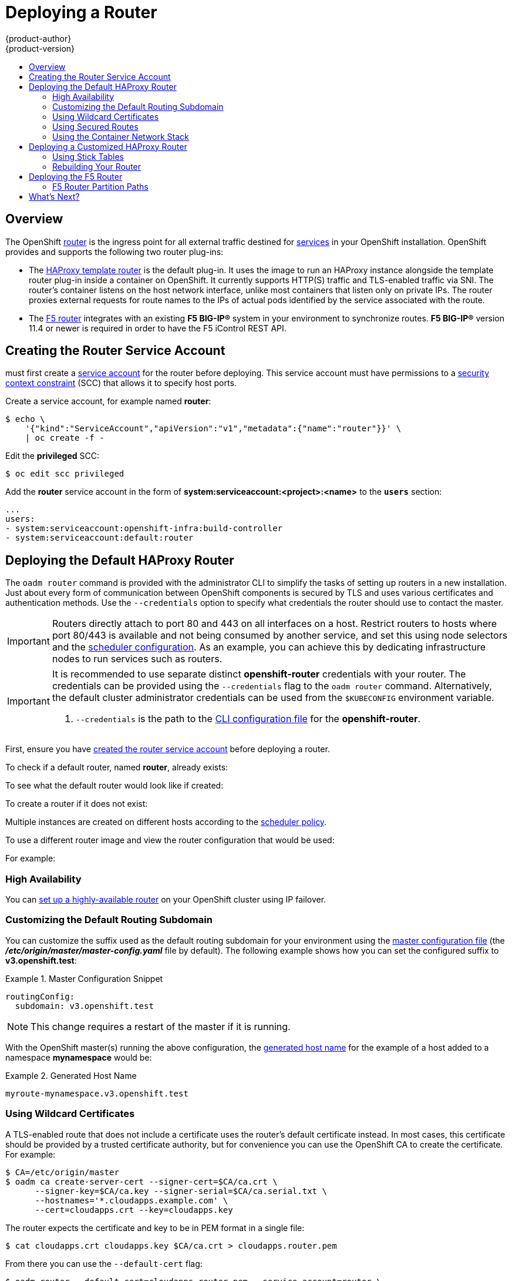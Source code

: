 = Deploying a Router
{product-author}
{product-version}
:data-uri:
:icons:
:experimental:
:toc: macro
:toc-title:
:prewrap!:

toc::[]

== Overview
The OpenShift link:../../architecture/core_concepts/routes.html[router] is the
ingress point for all external traffic destined for
link:../../architecture/core_concepts/pods_and_services.html#services[services]
in your OpenShift installation. OpenShift provides and supports the following
two router plug-ins:

- The
link:../../architecture/core_concepts/routes.html#haproxy-template-router[HAProxy
template router] is the default plug-in. It uses the
ifdef::openshift-enterprise[]
*openshift3/ose-haproxy-router*
endif::[]
ifdef::openshift-origin[]
*openshift/origin-haproxy-router*
endif::[]
 image to run an HAProxy instance alongside the template router plug-in inside a
container on OpenShift. It currently supports HTTP(S) traffic and TLS-enabled
traffic via SNI. The router's container listens on the host network interface,
unlike most containers that listen only on private IPs. The router proxies
external requests for route names to the IPs of actual pods identified by the
service associated with the route.

- The link:../../architecture/core_concepts/routes.html#f5-router[F5 router]
integrates with an existing *F5 BIG-IP®* system in your environment to
synchronize routes. *F5 BIG-IP®* version 11.4 or newer is required in order to
have the F5 iControl REST API.

ifdef::openshift-enterprise[]
[NOTE]
====
The F5 router plug-in is available starting in OpenShift Enterprise 3.0.2.
====
endif::[]

[[creating-the-router-service-account]]

== Creating the Router Service Account

ifdef::openshift-enterprise[]
Starting in OpenShift Enterprise 3.0.1.0, you
endif::[]
ifdef::openshift-origin[]
You
endif::[]
must first create a
link:../../architecture/core_concepts/projects_and_users.html[service account]
for the router before deploying. This service account must have permissions to a
link:../../architecture/additional_concepts/authorization.html#security-context-constraints[security
context constraint] (SCC) that allows it to specify host ports.

Create a service account, for example named *router*:

====
----
$ echo \
    '{"kind":"ServiceAccount","apiVersion":"v1","metadata":{"name":"router"}}' \
    | oc create -f -
----
====

Edit the *privileged* SCC:

====
----
$ oc edit scc privileged
----
====

Add the *router* service account in the form of
*system:serviceaccount:<project>:<name>* to the `*users*` section:

====
----
...
users:
- system:serviceaccount:openshift-infra:build-controller
- system:serviceaccount:default:router
----
====

[[haproxy-router]]
== Deploying the Default HAProxy Router
The `oadm router` command is provided with the administrator CLI to simplify the
tasks of setting up routers in a new installation. Just about every form of
communication between OpenShift components is secured by TLS and uses various
certificates and authentication methods. Use the `--credentials` option to
specify what credentials the router should use to contact the master.

[IMPORTANT]
====
Routers directly attach to port 80 and 443 on all interfaces on a host. Restrict
routers to hosts where port 80/443 is available and not being consumed by
another service, and set this using node selectors and the
link:admin_guide/scheduler.html[scheduler configuration]. As an example, you can
achieve this by dedicating infrastructure nodes to run services such as routers.
====

[IMPORTANT]
====
It is recommended to use separate distinct *openshift-router* credentials
with your router. The credentials can be provided using the `--credentials`
flag to the `oadm router` command. Alternatively, the default cluster
administrator credentials can be used from the `$KUBECONFIG` environment
variable.

ifdef::openshift-enterprise[]
----
$ oadm router --dry-run --service-account=router \
    --credentials='/etc/origin/master/openshift-router.kubeconfig' //<1>
----
endif::[]
ifdef::openshift-origin[]
----
$ oadm router --dry-run --service-account=router \
    --credentials=${ROUTER_KUBECONFIG:-"$KUBECONFIG"} //<1>
----
endif::[]
<1> `--credentials` is the path to the
link:../../cli_reference/manage_cli_profiles.html[CLI configuration file]
for the *openshift-router*.
ifdef::openshift-origin[]
It is recommended using an *openshift-router* specific profile with
appropriate permissions.
endif::[]
====

First, ensure you have link:#creating-the-router-service-account[created the
router service account] before deploying a router.

To check if a default router, named *router*, already exists:

ifdef::openshift-enterprise[]
----
$ oadm router --dry-run \
    --credentials='/etc/origin/master/openshift-router.kubeconfig' \
    --service-account=router
----
endif::[]
ifdef::openshift-origin[]
----
$ oadm router --dry-run --service-account=router \
    --credentials=${ROUTER_KUBECONFIG:-"$KUBECONFIG"}
----
endif::[]

To see what the default router would look like if created:

ifdef::openshift-enterprise[]
----
$ oadm router -o yaml \
    --credentials='/etc/origin/master/openshift-router.kubeconfig' \
    --service-account=router
----
endif::[]
ifdef::openshift-origin[]
----
$ oadm router -o yaml --service-account=router \
    --credentials=${ROUTER_KUBECONFIG:-"$KUBECONFIG"}
----
endif::[]

To create a router if it does not exist:

ifdef::openshift-enterprise[]
----
$ oadm router <router_name> --replicas=<number> \
    --credentials='/etc/origin/master/openshift-router.kubeconfig' \
    --service-account=router
----
endif::[]
ifdef::openshift-origin[]
----
$ oadm router <router_name> --replicas=<number> \
    --credentials=${ROUTER_KUBECONFIG:-"$KUBECONFIG"} \
    --service-account=router
----
endif::[]

Multiple instances are created on different hosts according to the
link:../../admin_guide/scheduler.html[scheduler policy].

To use a different router image and view the router configuration that would be used:

ifdef::openshift-enterprise[]
----
$ oadm router <router_name> -o <format> --images=<image> \
    --credentials='/etc/origin/master/openshift-router.kubeconfig' \
    --service-account=router
----
endif::[]
ifdef::openshift-origin[]
----
$ oadm router <router_name> -o <format> --images=<image> \
    --credentials=${ROUTER_KUBECONFIG:-"$KUBECONFIG"} \
    --service-account=router
----
endif::[]

For example:

ifdef::openshift-enterprise[]
====
----
$ oadm router region-west -o yaml --images=myrepo/somerouter:mytag \
    --credentials='/etc/origin/master/openshift-router.kubeconfig' \
    --service-account=router
----
====
endif::[]
ifdef::openshift-origin[]
====
----
$ oadm router region-west -o yaml --images=myrepo/somerouter:mytag \
    --credentials=${ROUTER_KUBECONFIG:-"$KUBECONFIG"} \
    --service-account=router
----
====
endif::[]

=== High Availability
You can link:../../admin_guide/high_availability.html[set up a highly-available
router] on your OpenShift cluster using IP failover.

[[customizing-the-default-routing-subdomain]]

=== Customizing the Default Routing Subdomain

You can customize the suffix used as the default routing subdomain for your
environment using the
link:../../install_config/master_node_configuration.html#master-configuration-files[master
configuration file] (the *_/etc/origin/master/master-config.yaml_* file by
default). The following example shows how you can set the configured suffix to
*v3.openshift.test*:

.Master Configuration Snippet
====

----
routingConfig:
  subdomain: v3.openshift.test
----
====

[NOTE]
====
This change requires a restart of the master if it is running.
====

With the OpenShift master(s) running the above configuration, the
link:../../architecture/core_concepts/routes.html#route-hostnames[generated host
name] for the example of a host added to a namespace *mynamespace* would be:

.Generated Host Name
====

----
myroute-mynamespace.v3.openshift.test
----
====

[[using-wildcard-certificates]]

=== Using Wildcard Certificates

A TLS-enabled route that does not include a certificate uses the router's
default certificate instead. In most cases, this certificate should be provided by a
trusted certificate authority, but for convenience you can use the OpenShift CA
to create the certificate. For example:

====
----
$ CA=/etc/origin/master
$ oadm ca create-server-cert --signer-cert=$CA/ca.crt \
      --signer-key=$CA/ca.key --signer-serial=$CA/ca.serial.txt \
      --hostnames='*.cloudapps.example.com' \
      --cert=cloudapps.crt --key=cloudapps.key
----
====

The router expects the certificate and key to be in PEM format in a single
file:

====
----
$ cat cloudapps.crt cloudapps.key $CA/ca.crt > cloudapps.router.pem
----
====

From there you can use the `--default-cert` flag:

====
----
$ oadm router --default-cert=cloudapps.router.pem --service-account=router \
    --credentials=${ROUTER_KUBECONFIG:-"$KUBECONFIG"}
----
====

[NOTE]
====
Browsers only consider wildcards valid for subdomains one
level deep. So in this example, the certificate would be valid for
_a.cloudapps.example.com_ but not for _a.b.cloudapps.example.com_.
====

[[using-secured-routes]]

=== Using Secured Routes

Currently, password protected key files are not supported. HAProxy prompts
for a password upon starting and does not have a way to automate this process.
To remove a passphrase from a keyfile, you can run:

----
# openssl rsa -in <passwordProtectedKey.key> -out <new.key>
----

Here is an example of how to use a secure edge terminated route with TLS
termination occurring on the router before traffic is proxied to the
destination. The secure edge terminated route specifies the TLS certificate
and key information. The TLS certificate is served by the router front end.

First, start up a router instance:

----
# oadm router --replicas=1 --service-account=router  \
    --credentials=${ROUTER_KUBECONFIG:-"$KUBECONFIG"}
----

Next, create a private key, csr and certificate for our edge secured route.
The instructions on how to do that would be specific to your certificate
authority and provider. For a simple self-signed certificate for a domain
named `www.example.test`, see the example shown below:

----
# sudo openssl genrsa -out example-test.key 2048
#
# sudo openssl req -new -key example-test.key -out example-test.csr  \
  -subj "/C=US/ST=CA/L=Mountain View/O=OS3/OU=Eng/CN=www.example.test"
#
# sudo openssl x509 -req -days 366 -in example-test.csr  \
      -signkey example-test.key -out example-test.crt
----

Generate a route configuration file using the above certificate and key.
Make sure to replace servicename `my-service` with the name of your service.

----
# servicename="my-service"
# echo "
apiVersion: v1
kind: Route
metadata:
  name:  secured-edge-route
spec:
  host: www.example.test
  to:
    kind: Service
    name: $servicename
  tls:
    termination: edge
    key: |
$(openssl rsa -in example-test.key | sed 's/^/      /')
    certificate: |
$(openssl x509 -in example-test.crt | sed 's/^/      /')

" > example-test-route.yaml
----

Finally add the route to OpenShift (and the router) via:

----
# oc create -f example-test-route.yaml
----

Make sure your DNS entry for `www.example.test` points to your router
instance(s) and the route to your domain should be available.
The example below uses curl along with a local resolver to simulate the
DNS lookup:

----
# routerip="4.1.1.1"  #  replace with IP address of one of your router instances.
# curl -k --resolve www.example.test:443:$routerip https://www.example.test/
----


[[using-the-container-network-stack]]

=== Using the Container Network Stack

The OpenShift router runs inside a Docker container and the default behavior is
to use the network stack of the host (i.e., the node where the router container
runs). This default behavior benefits performance because network traffic from
remote clients does not need to take multiple hops through user space to reach
the target service and container.

Additionally, this default behavior enables the router to get the actual source
IP address of the remote connection rather than getting the node's IP address.
This is useful for defining ingress rules based on the originating IP,
supporting sticky sessions, and monitoring traffic, among other uses.

This host network behavior is controlled by the `--host-network` router command
line option, and the default behaviour is the equivalent of using
`--host-network=true`. If you wish to run the router with the container network
stack, use the `--host-network=false` option when creating the router. For
example:

ifdef::openshift-enterprise[]
====
----
$ oadm router \
    --credentials='/etc/origin/master/openshift-router.kubeconfig' \
    --service-account=router \
    --host-network=false
----
====
endif::[]
ifdef::openshift-origin[]
====
----
$ oadm router \
    --credentials=${ROUTER_KUBECONFIG:-"$KUBECONFIG"} \
    --service-account=router \
    --host-network=false
----
====
endif::[]

Internally, this means the router container must publish the 80 and 443
ports in order for the external network to communicate with the router.

[NOTE]
====
Running with the container network stack means that the router sees the source
IP address of a connection to be the NATed IP address of the node, rather than
the actual remote IP address.
====

[NOTE]
====
On OpenShift clusters using
link:../../architecture/additional_concepts/sdn.html#network-isolation-multitenant[multi-tenant
network isolation], routers on a non-default namespace with the
`--host-network=false` option will load all routes in the cluster, but routes
across the namespaces will not be reachable due to network isolation. With the
`--host-network=true` option, routes bypass the container network and it can
access any pod in the cluster. If isolation is needed in this case, then do not
add routes across the namespaces.
====

== Deploying a Customized HAProxy Router

The HAProxy router is based on a
link:http://golang.org/pkg/text/template/[*golang* template] that
generates the HAProxy configuration file from a list of routes. If you
want a customized template router to meet your needs, you can customize
the template file, build a new Docker image, and run a customized router.

One common case for this might be implementing new features within the
application back ends. For example, it might be desirable in a highly-available
setup to link:#using-stick-tables[use stick-tables] that synchronizes between
peers. The router plug-in provides all the facilities necessary to make this
customization.

You can obtain a new *_haproxy-config.template_* file from the latest router
image by running:

----
ifdef::openshift-enterprise[]
# docker run --rm --interactive=true --tty --entrypoint=cat \
    registry.access.redhat.com/openshift3/ose-haproxy-router:v3.0.2.0 haproxy-config.template
endif::[]
ifdef::openshift-origin[]
# docker run --rm --interactive=true --tty --entrypoint=cat \
    openshift/origin-haproxy-router haproxy-config.template
endif::[]
----

Save this content to a file for use as the basis of your customized template.

[[using-stick-tables]]

=== Using Stick Tables

The following example customization can be used in a
link:../../admin_guide/high_availability.html#configuring-a-highly-available-routing-service[highly-available
routing setup] to use stick-tables that synchronize between peers.

*Adding a Peer Section*

In order to synchronize stick-tables amongst peers you must a define a peers
section in your HAProxy configuration. This section determines how HAProxy will
identify and connect to peers. The plug-in provides data to the template under
the `*.PeerEndpoints*` variable to allow you to easily identify members of the
router service. You may add a peer section to the *_haproxy-config.template_*
file inside the router image by adding:

====
----
{{ if (len .PeerEndpoints) gt 0 }}
peers openshift_peers
  {{ range $endpointID, $endpoint := .PeerEndpoints }}
    peer {{$endpoint.TargetName}} {{$endpoint.IP}}:1937
  {{ end }}
{{ end }}
----
====

*Changing the Reload Script*

When using stick-tables, you have the option of telling HAProxy what it should
consider the name of the local host in the peer section. When creating
endpoints, the plug-in attempts to set the `*TargetName*` to the value of the
endpoint's `*TargetRef.Name*`. If `*TargetRef*` is not set, it will set the
`*TargetName*` to the IP address. The `*TargetRef.Name*` corresponds with the
Kubernetes host name, therefore you can add the `-L` option to the
`reload-haproxy` script to identify the local host in the peer section.

====
----
peer_name=$HOSTNAME <1>

if [ -n "$old_pid" ]; then
  /usr/sbin/haproxy -f $config_file -p $pid_file -L $peer_name -sf $old_pid
else
  /usr/sbin/haproxy -f $config_file -p $pid_file -L $peer_name
fi
----
<1> Must match an endpoint target name that is used in the peer section.
====

*Modifying Back Ends*

Finally, to use the stick-tables within back ends, you can modify the HAProxy
configuration to use the stick-tables and peer set. The following is an example
of changing the existing back end for TCP connections to use stick-tables:

====
----

            {{ if eq $cfg.TLSTermination "passthrough" }}
backend be_tcp_{{$cfgIdx}}
  balance leastconn
  timeout check 5000ms
  stick-table type ip size 1m expire 5m{{ if (len $.PeerEndpoints) gt 0 }} peers openshift_peers {{ end }}
  stick on src
                {{ range $endpointID, $endpoint := $serviceUnit.EndpointTable }}
  server {{$endpointID}} {{$endpoint.IP}}:{{$endpoint.Port}} check inter 5000ms
                {{ end }}
            {{ end }}
----
====

After this modification, you can link:#rebuilding-your-router[rebuild your router].
[[rebuilding-your-router]]

=== Rebuilding Your Router

After you have made any desired modifications to the template, such as the
example link:#using-stick-tables[stick tables] customization, you must rebuild
your router for your changes to go in effect:

. https://access.redhat.com/articles/881893#createimage[Rebuild the Docker
image to include your customized template.]
. link:docker_registry.html#access[Push the resulting image to your repository].
. Create the router specifying your new image, either:
.. in the pod's object definition directly, or
.. by adding the `--images=<repo>/<image>:<tag>` flag to the `oadm router`
command when
link:../../admin_guide/high_availability.html#configuring-a-highly-available-routing-service[creating
a highly-available routing service].

[[deploying-the-f5-router]]

== Deploying the F5 Router

ifdef::openshift-enterprise[]
[NOTE]
====
The F5 router plug-in is available starting in OpenShift Enterprise 3.0.2.
====
endif::[]

The F5 router plug-in is provided as a Docker image and run as a pod, just like
the link:#haproxy-router[default HAProxy router]. Deploying the F5 router is
done similarly as well, using the `oadm router` command but providing additional
flags (or environment variables) to specify the following parameters for the *F5
BIG-IP®* host:

[[f5-router-flags]]
[cols="1,4"]
|===
|Flag |Description

|`--type=f5-router`
|Specifies that an F5 router should be launched (the default `--type` is
*haproxy-router*).

|`--external-host`
|Specifies the *F5 BIG-IP®* host's management interface's host name or IP
address.

|`--external-host-username`
|Specifies the *F5 BIG-IP®* user name (typically *admin*).

|`--external-host-password`
|Specifies the *F5 BIG-IP®* password.

|`--external-host-http-vserver`
|Specifies the name of the F5 virtual server for HTTP connections.

|`--external-host-https-vserver`
|Specifies the name of the F5 virtual server for
HTTPS connections.

|`--external-host-private-key`
|Specifies the path to the SSH private key file for the *F5 BIG-IP®* host.
Required to upload and delete key and certificate files for routes.

|`--external-host-insecure`
|A Boolean flag that indicates that the F5 router should skip strict certificate
verification with the *F5 BIG-IP®* host.

|`--external-host-partition-path`
|Specifies the *F5 BIG-IP®* link:#f5-router-partition-paths[partition path] (the default is */Common*).
|===

As with the HAProxy router, the `oadm router` command creates the service and
deployment configuration objects, and thus the replication controllers and
pod(s) in which the F5 router itself runs. The replication controller restarts
the F5 router in case of crashes. Because the F5 router is only watching routes
and endpoints and configuring *F5 BIG-IP®* accordingly, running the F5 router in
this way along with an appropriately configured *F5 BIG-IP®* deployment should
satisfy high-availability requirements.

To deploy the F5 router:

. First,
link:../../install_config/routing_from_edge_lb.html#establishing-a-tunnel-using-a-ramp-node[establish
a tunnel using a ramp node], which allows for the routing of traffic to pods
through the link:../../architecture/additional_concepts/sdn.html[OpenShift SDN].

. Ensure you have link:#creating-the-router-service-account[created the router
service account].

. Run the `oadm router` command with the link:#f5-router-flags[appropriate
flags]. For example:
+
ifdef::openshift-enterprise[]
====
----
$ oadm router \
    --type=f5-router \
    --external-host=10.0.0.2 \
    --external-host-username=admin \
    --external-host-password=mypassword \
    --external-host-http-vserver=ose-vserver \
    --external-host-https-vserver=https-ose-vserver \
    --external-host-private-key=/path/to/key \
    --credentials='/etc/origin/master/openshift-router.kubeconfig' \//<1>
    --service-account=router
----
====
endif::[]
ifdef::openshift-origin[]
====
----
$ oadm router \
    --type=f5-router \
    --external-host=10.0.0.2 \
    --external-host-username=admin \
    --external-host-password=mypassword \
    --external-host-http-vserver=ose-vserver \
    --external-host-https-vserver=https-ose-vserver \
    --external-host-private-key=/path/to/key \
    --credentials=${ROUTER_KUBECONFIG:-"$KUBECONFIG"} \//<1>
    --service-account=router
----
====
endif::[]
<1> `--credentials` is the path to the
link:../../cli_reference/manage_cli_profiles.html[CLI configuration file]
for the *openshift-router*. It is recommended using an *openshift-router*
specific profile with appropriate permissions.


=== F5 Router Partition Paths
Partition paths allow you to store your OpenShift routing configuration in a
custom *F5 BIG-IP®* administrative partition instead of the
default */Common* partition.  Custom administrative partitions can be used
to secure *F5 BIG-IP®* environments so that OpenShift specific
configuration stored in *F5 BIG-IP®* system objects resides within a
logical container.  This allows administrators to define access control
policies on that specific administrative partition. To learn more about
administrative partitions, please refer to the link:https://support.f5.com/kb/en-us/products/big-ip_ltm/manuals/product/tmos_management_guide_10_0_0/tmos_partitions.html[*F5 BIG-IP®* documentation].

Use the `--external-host-partition-path` flag when
link:#deploying-the-f5-router[deploying the F5 router] to specify a partition path:
====
----
$ oadm router --external-host-partition-path=/OpenShift/zone1 ...
----
====

== What's Next?

If you deployed an HAProxy router, you can learn more about
link:../../admin_guide/router.html[monitoring the router].

If you have not yet done so, you can:

- link:../../install_config/configuring_authentication.html[Configure
authentication]; by default, authentication is set to
link:../../install_config/configuring_authentication.html#DenyAllPasswordIdentityProvider[Deny
All].
- Deploy an link:docker_registry.html[integrated Docker registry].
- link:first_steps.html[Populate your OpenShift installation] with a useful set
of Red Hat-provided image streams and templates.

